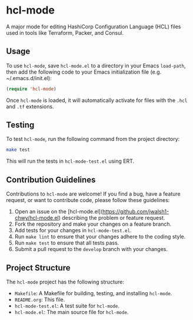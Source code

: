 * hcl-mode

A major mode for editing HashiCorp Configuration Language (HCL) files used in tools like Terraform, Packer, and Consul.

** Usage

To use ~hcl-mode~, save ~hcl-mode.el~ to a directory in your Emacs ~load-path~, then add the following code to your Emacs initialization file (e.g. ~/.emacs.d/init.el):

#+BEGIN_SRC emacs-lisp
(require 'hcl-mode)
#+END_SRC

Once ~hcl-mode~ is loaded, it will automatically activate for files with the ~.hcl~ and ~.tf~ extensions.

** Testing

To test ~hcl-mode~, run the following command from the project directory:

#+BEGIN_SRC sh
make test
#+END_SRC

This will run the tests in ~hcl-mode-test.el~ using ERT.

** Contribution Guidelines

Contributions to ~hcl-mode~ are welcome! If you find a bug, have a feature request, or want to contribute code, please follow these guidelines:

1. Open an issue on the [hcl-mode.el](https://github.com/jwalsh1-chwy/hcl-mode.el) describing the problem or feature request.
2. Fork the repository and make your changes on a feature branch.
3. Add tests for your changes in ~hcl-mode-test.el~.
4. Run ~make lint~ to ensure that your changes adhere to the coding style.
5. Run ~make test~ to ensure that all tests pass.
6. Submit a pull request to the ~develop~ branch with your changes.

** Project Structure

The ~hcl-mode~ project has the following structure:

- ~Makefile~: A Makefile for building, testing, and installing ~hcl-mode~.
- ~README.org~: This file.
- ~hcl-mode-test.el~: A test suite for ~hcl-mode~.
- ~hcl-mode.el~: The main source file for ~hcl-mode~.
